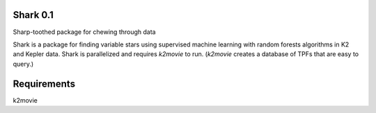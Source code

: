 Shark 0.1
=========

Sharp-toothed package for chewing through data

Shark is a package for finding variable stars using supervised machine learning with random forests algorithms in K2 and Kepler data. Shark is parallelized and requires *k2movie* to run. (*k2movie* creates a database of TPFs that are easy to query.)


Requirements
============

k2movie
